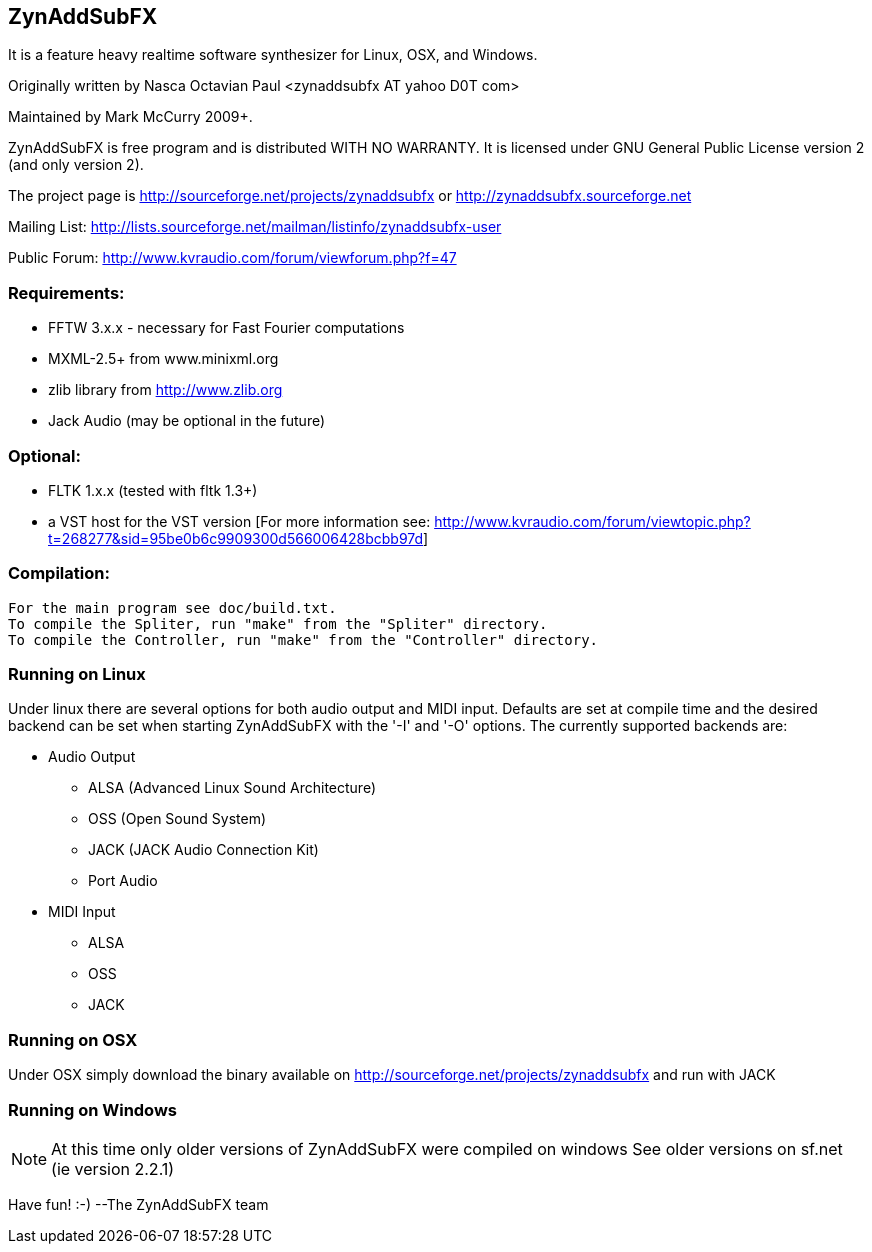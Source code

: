 ZynAddSubFX
-----------
It is a feature heavy realtime software synthesizer for Linux, OSX,
and Windows. 

Originally written by Nasca Octavian Paul <zynaddsubfx AT yahoo D0T com>

Maintained by Mark McCurry 2009+.

ZynAddSubFX is free program and is distributed WITH NO WARRANTY.
It is licensed under GNU General Public License version 2 (and only version 2).

The project page is
http://sourceforge.net/projects/zynaddsubfx
or
http://zynaddsubfx.sourceforge.net
     
Mailing List:
http://lists.sourceforge.net/mailman/listinfo/zynaddsubfx-user

Public Forum:
http://www.kvraudio.com/forum/viewforum.php?f=47

Requirements:
~~~~~~~~~~~~~
- FFTW 3.x.x  - necessary for Fast Fourier computations
- MXML-2.5+ from www.minixml.org
- zlib library from http://www.zlib.org
- Jack Audio (may be optional in the future)

Optional:
~~~~~~~~~
- FLTK 1.x.x (tested with fltk 1.3+)
- a VST host for the VST version [For more information see:
  http://www.kvraudio.com/forum/viewtopic.php?t=268277&sid=95be0b6c9909300d566006428bcbb97d]

Compilation:
~~~~~~~~~~~~
  For the main program see doc/build.txt.
  To compile the Spliter, run "make" from the "Spliter" directory.
  To compile the Controller, run "make" from the "Controller" directory.

Running on Linux
~~~~~~~~~~~~~~~~
Under linux there are several options for both audio output and MIDI input.
Defaults are set at compile time and the desired backend can be set when
starting ZynAddSubFX with the '-I' and '-O' options.
The currently supported backends are:

- Audio Output
    * ALSA (Advanced Linux Sound Architecture)
    * OSS (Open Sound System)
    * JACK (JACK Audio Connection Kit)
    * Port Audio

- MIDI Input
    * ALSA
    * OSS
    * JACK

Running on OSX
~~~~~~~~~~~~~~
Under OSX simply download the binary available on http://sourceforge.net/projects/zynaddsubfx
and run with JACK

Running on Windows
~~~~~~~~~~~~~~~~~~
NOTE: At this time only older versions of ZynAddSubFX were compiled on windows
      See older versions on sf.net (ie version 2.2.1)

Have fun! :-)
--The ZynAddSubFX team
